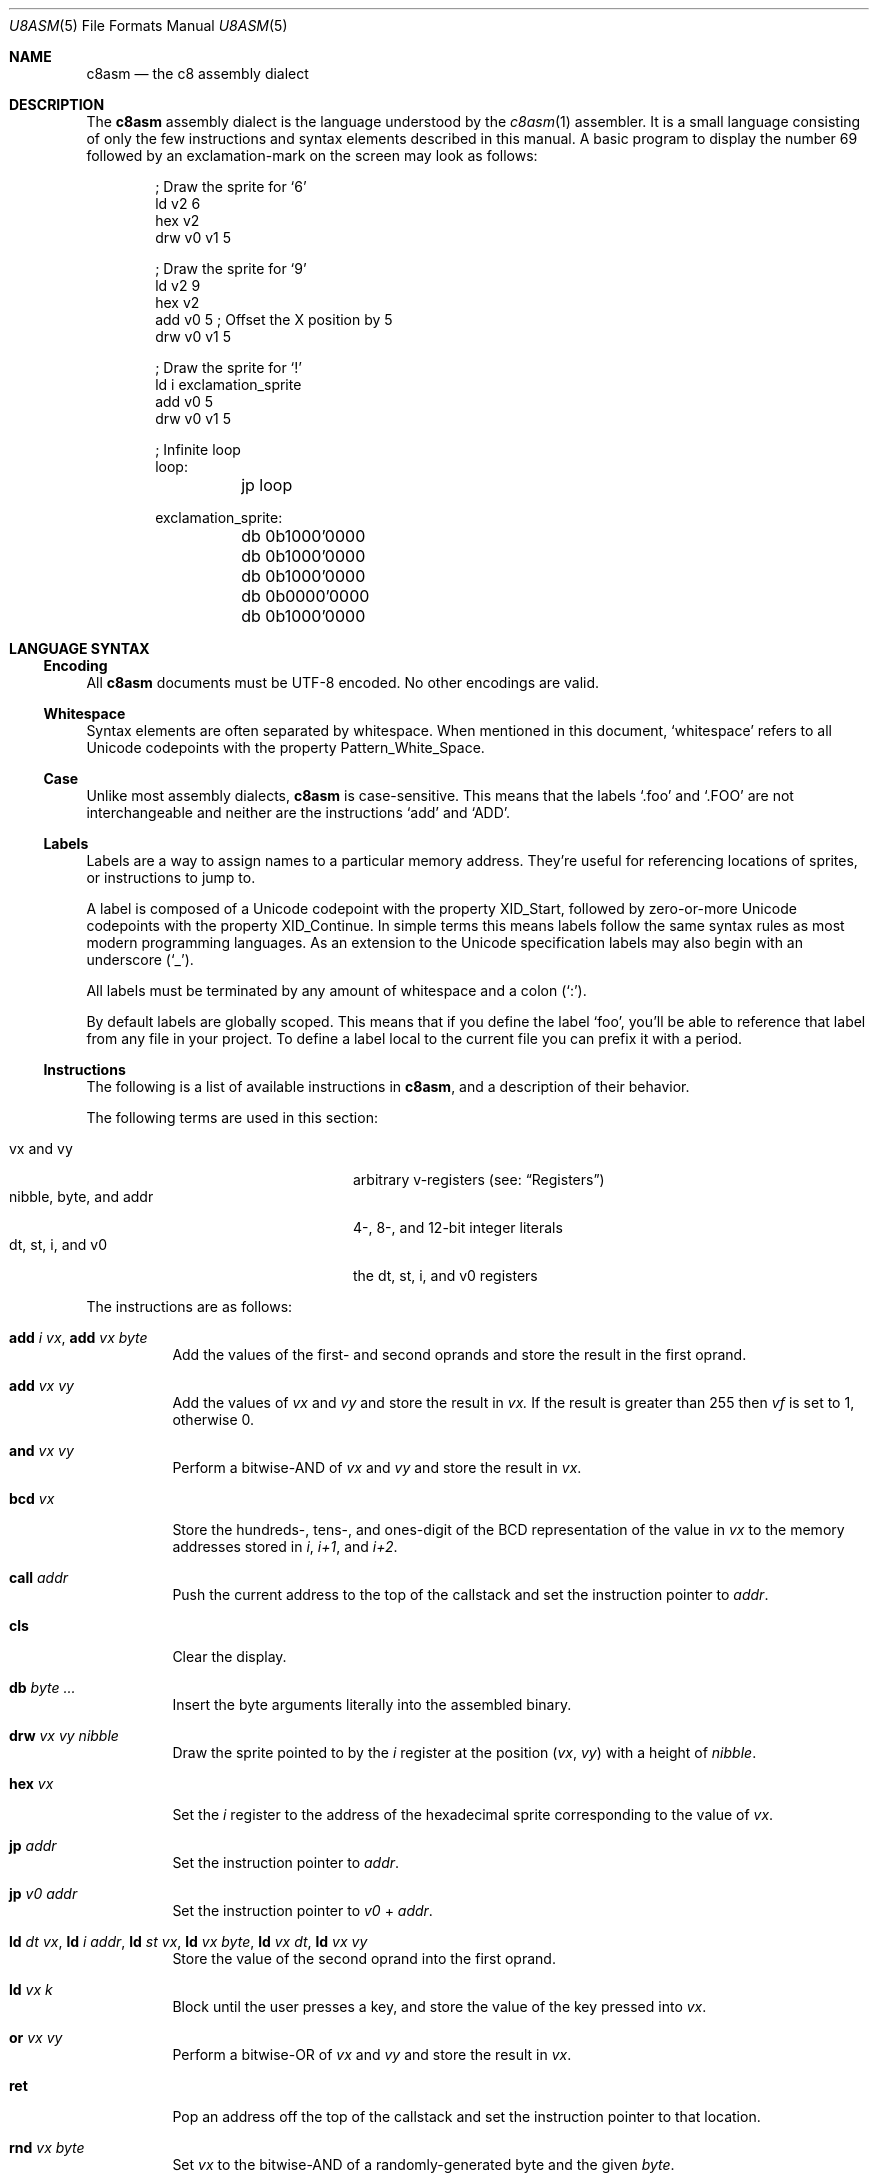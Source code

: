 .Dd 26 February, 2024
.Dt U8ASM 5
.Os Ahoy 1.0.0
.Sh NAME
.Nm c8asm
.Nd the c8 assembly dialect
.Sh DESCRIPTION
The
.Nm
assembly dialect is the language understood by the
.Xr c8asm 1
assembler.
It is a small language consisting of only the few instructions and syntax
elements described in this manual.
A basic program to display the number 69 followed by an exclamation-mark
on the screen may look as follows:
.Bd -literal -offset indent
; Draw the sprite for ‘6’
ld v2 6
hex v2
drw v0 v1 5

; Draw the sprite for ‘9’
ld v2 9
hex v2
add v0 5  ; Offset the X position by 5
drw v0 v1 5

; Draw the sprite for ‘!’
ld i exclamation_sprite
add v0 5
drw v0 v1 5

; Infinite loop
loop:
	jp loop

exclamation_sprite:
	db 0b1000'0000
	db 0b1000'0000
	db 0b1000'0000
	db 0b0000'0000
	db 0b1000'0000
.Ed
.Sh LANGUAGE SYNTAX
.Ss Encoding
All
.Nm
documents must be UTF-8 encoded.
No other encodings are valid.
.Ss Whitespace
Syntax elements are often separated by whitespace.
When mentioned in this document,
.Sq whitespace
refers to all Unicode codepoints with the property Pattern_White_Space.
.Ss Case
Unlike most assembly dialects,
.Nm
is case-sensitive.
This means that the labels
.Ql .foo
and
.Ql .FOO
are not interchangeable and neither are the instructions
.Ql add
and
.Ql ADD .
.Ss Labels
Labels are a way to assign names to a particular memory address.
They’re useful for referencing locations of sprites,
or instructions to jump to.
.Pp
A label is composed of a Unicode codepoint with the property XID_Start,
followed by zero-or-more Unicode codepoints with the property
XID_Continue.
In simple terms this means labels follow the same syntax rules as most
modern programming languages.
As an extension to the Unicode specification labels may also begin with
an underscore
.Pq Sq _ .
.Pp
All labels must be terminated by any amount of whitespace and a colon
.Pq Sq \&: .
.Pp
By default labels are globally scoped.
This means that if you define the label
.Ql foo ,
you’ll be able to reference that label from any file in your project.
To define a label local to the current file you can prefix it with a
period.
.Ss Instructions
The following is a list of available instructions in
.Nm ,
and a description of their behavior.
.Pp
The following terms are used in this section:
.Pp
.Bl -tag -compact -width "nibble, byte, and addr"
.It vx and vy
arbitrary v-registers
.Pq see: Sx Registers
.It nibble, byte, and addr
4-, 8-, and 12-bit integer literals
.It dt, st, i, and v0
the dt, st, i, and v0 registers
.El
.Pp
The instructions are as follows:
.Pp
.Bl -tag -width Ds
.It Ic add Ar i Ar vx , Ic add Ar vx Ar byte
Add the values of the first- and second oprands and store the result in
the first oprand.
.It Ic add Ar vx Ar vy
Add the values of
.Ar vx
and
.Ar vy
and store the result in
.Ar vx.
If the result is greater than 255 then
.Ar vf
is set to 1,
otherwise 0.
.It Ic and Ar vx Ar vy
Perform a bitwise-AND of
.Ar vx
and
.Ar vy
and store the result in
.Ar vx .
.It Ic bcd Ar vx
Store the hundreds-, tens-, and ones-digit of the BCD representation of
the value in
.Ar vx
to the memory addresses stored in
.Va i ,
.Va i+1 ,
and
.Va i+2 .
.It Ic call Ar addr
Push the current address to the top of the callstack and set the
instruction pointer to
.Ar addr .
.It Ic cls
Clear the display.
.It Ic db Ar byte ...
Insert the byte arguments literally into the assembled binary.
.It Ic drw Ar vx Ar vy Ar nibble
Draw the sprite pointed to by the
.Va i
register at the position
.Pq Va vx , Va vy
with a height of
.Ar nibble .
.It Ic hex Ar vx
Set the
.Va i
register to the address of the hexadecimal sprite corresponding to the
value of
.Ar vx .
.It Ic jp Ar addr
Set the instruction pointer to
.Ar addr .
.It Ic jp Ar v0 Ar addr
Set the instruction pointer to
.Ar v0
+
.Ar addr .
.It Ic ld Ar dt Ar vx , Ic ld Ar i Ar addr , Ic ld Ar st Ar vx , Ic ld Ar vx Ar byte , Ic ld Ar vx Ar dt , Ic ld Ar vx Ar vy
Store the value of the second oprand into the first oprand.
.It Ic ld Ar vx Ar k
Block until the user presses a key,
and store the value of the key pressed into
.Ar vx .
.It Ic or Ar vx Ar vy
Perform a bitwise-OR of
.Ar vx
and
.Ar vy
and store the result in
.Ar vx .
.It Ic ret
Pop an address off the top of the callstack and set the instruction
pointer to that location.
.It Ic rnd Ar vx Ar byte
Set
.Ar vx
to the bitwise-AND of a randomly-generated byte and the given
.Ar byte .
.It Ic rstr Ar vx
Reads data starting at the memory address stored in the
.Va i
register into the registers
.Va v0
though to
.Ar vx
inclusive.
.Pp
The
.Va i
register is incremented by
.Ar x .
.It Ic se Ar vx Ar byte , Ic se Ar vx Ar vy
Skip the next instruction if the two oprands are equal.
.It Ic shl Ar vx
Left-shift
.Ar vx
by 1 and store the result in
.Ar vx .
If the most-significant-byte of
.Ar vx
was 1
.Va vf
is set to 1
otherwise 0.
.It Ic shr Ar vx
Right-shift
.Ar vx
by 1 and store the result in
.Ar vx .
If the least-significant-byte of
.Ar vx
was 1
.Va vf
is set to 1
otherwise 0.
.It Ic sknp Ar vx
Skip the next instruction if the key with the value of
.Ar vx
is not pressed.
.It Ic skp Ar vx
Skip the next instruction if the key with the value of
.Ar vx
is pressed.
.It Ic sne Ar vx Ar byte , Ic sne Ar vx Ar vy
Skip the next instruction if the two oprands are not equal.
.It Ic stor Ar vx
Stores the values of the registers
.Va v0
through
.Ar vx
inclusive starting at the memory address stored in the
.Va i
register.
.Pp
The
.Va i
register is incremented by
.Ar x .
.It Ic subn Ar vx Ar vy
Subtract
.Ar vx
from
.Ar vy
and store the result in
.Ar vx .
If
.Ar vy
was greater than
.Ar vx
then
.Va vf
is set to 1 otherwise 0.
.It Ic sub Ar vx Ar vy
Subtract
.Ar vy
from
.Ar vx
and store the result in
.Ar vx .
If
.Ar vx
was greater than
.Ar vy
then
.Va vf
is set to 1 otherwise 0.
.It Ic sys Ar addr
Jump to a machine-code routine at the address
.Ar addr .
.Pp
Most interpreters completely ignore this instruction.
.It Ic xor Ar vx Ar vy
Perform a bitwise-XOR of
.Ar vx
and
.Ar vy
and store the result in
.Ar vx .
.El
.Ss Registers
The following registers are available for use in
.Nm
programs:
.TS
box;
c | c
l | r.
Name	Size (Bits)
_
v0–vf	8
i	16
dt	8
st	8
.TE
.Pp
The
.Va v0 Ns – Ns Va ve
registers are general-purpose registers intended for use by the
programmer.
The
.Va vf
register is also a general-purpose register but is overriden by various
instructions which utilize it as a flags register.
.Pp
The
.Va i
register is intended to be used to store 12-bit memory addresses.
.Pp
The
.Va dt
and
.Va st
registers are special registers.
When non-zero they are decremented by 1 at a rate of 60 Hz.
Additionally, when the
.Va st
register is non-zero,
a monotone beep is played.
.Ss Integer Literals
The
.Nm
language supports non-negative binary-, octal-, decimal-, and hexadecimal
integer literals.
Integer literals are prefixed by a literal
.Sq 0
and a lowercase base-specifier,
but this prefix is optional for base-10 integers.
The base-specifiers are as follows:
.Pp
.Bl -tag -compact -width Ds
.It b
binary
.It o
octal
.It d
decimal
.It x
hexadecimal
.El
.Pp
The following table shows how different numbers can be represented in
different bases:
.Pp
.TS
box;
c | c | c | c
r | r | r | r.
Binary	Octal	Decimal	Hexadecimal
_
0b01100000	0o140	96	0x60
0b00010011	0o023	19	0x13
0b01111111	0o177	127	0x7F
0b00111010	0o072	58	0x3A
.TE
.Pp
An apostrophe
.Pq Sq \(aq
can also be included anywhere in an integer literal
.Em after
the base-specifier as a digit-separator,
such as in
.Ql 0b1011\(aq1001 .
.Ss Strings
Strings are composed of an opening- and closing double quote
.Pq Sq \(dq
with zero-or-more bytes between them.
Strings can only be used as an argument to the
.Ql db
instruction and they expand to a sequence of bytes representing their
contents.
.Pp
The following two lines are equivalent:
.Bd -literal -offset indent
db "foo"
db 0x66 0x6F 0x6F
.Ed
.Sh SEE ALSO
.Xr ahoy 1 ,
.Xr c8asm 1 ,
.Xr c8dump 1
.Rs
.%A Thomas P. Greene
.%D 30th August, 1997
.%R Cowgod’s Chip-8 Technical Reference
.%U http://devernay.free.fr/hacks/chip8/C8TECH10.HTM
.Re
.Sh AUTHORS
.An Thomas Voss Aq Mt mail@thomasvoss.com
